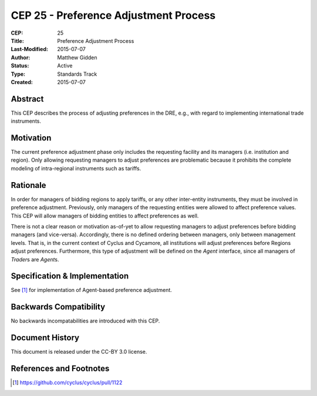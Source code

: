 CEP 25 - Preference Adjustment Process
*****************************************************

:CEP: 25
:Title: Preference Adjustment Process
:Last-Modified: 2015-07-07
:Author: Matthew Gidden
:Status: Active
:Type: Standards Track
:Created: 2015-07-07


Abstract
========

This CEP describes the process of adjusting preferences in the DRE, e.g., with
regard to implementing international trade instruments.

Motivation
==========

The current preference adjustment phase only includes the requesting facility
and its managers (i.e. institution and region). Only allowing requesting
managers to adjust preferences are problematic because it prohibits the complete
modeling of intra-regional instruments such as tariffs.

Rationale
=========

In order for managers of bidding regions to apply tariffs, or any other
inter-entity instruments, they must be involved in preference
adjustment. Previously, only managers of the requesting entities were allowed to
affect preference values. This CEP will allow managers of bidding entities to
affect preferences as well.

There is not a clear reason or motivation as-of-yet to allow requesting managers
to adjust preferences before bidding managers (and vice-versa). Accordingly,
there is no defined ordering between managers, only between management
levels. That is, in the current context of Cyclus and Cycamore, all institutions
will adjust preferences before Regions adjust preferences. Furthermore, this
type of adjustment will be defined on the `Agent` interface, since all managers
of `Trader`\s are `Agent`\s.

Specification \& Implementation
===============================

See [1]_ for implementation of Agent-based preference adjustment.

Backwards Compatibility
=======================

No backwards incompatabilities are introduced with this CEP.

Document History
================

This document is released under the CC-BY 3.0 license.

References and Footnotes
========================

.. [1] https://github.com/cyclus/cyclus/pull/1122

